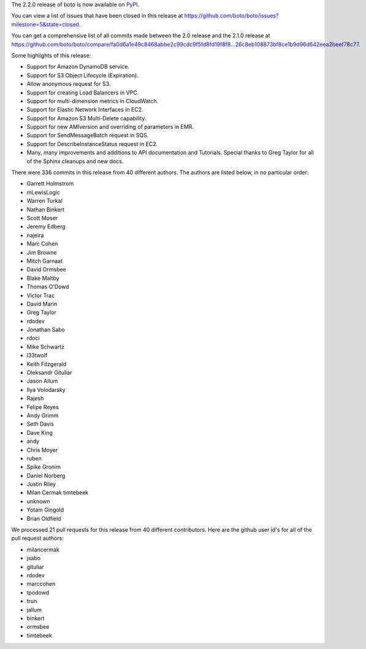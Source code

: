 The 2.2.0 release of boto is now available on `PyPI`_.

.. _`PyPI`: http://pypi.python.org/pypi/boto

You can view a list of issues that have been closed in this release at
https://github.com/boto/boto/issues?milestone=5&state=closed.

You can get a comprehensive list of all commits made between the 2.0 release
and the 2.1.0 release at
https://github.com/boto/boto/compare/fa0d6a1e49c8468abbe2c99cdc9f5fd8fd19f8f8...26c8eb108873bf8ce1b9d96d642eea2beef78c77.

Some highlights of this release:

* Support for Amazon DynamoDB service.
* Support for S3 Object Lifecycle (Expiration).
* Allow anonymous request for S3.
* Support for creating Load Balancers in VPC.
* Support for multi-dimension metrics in CloudWatch.
* Support for Elastic Network Interfaces in EC2.
* Support for Amazon S3 Multi-Delete capability.
* Support for new AMIversion and overriding of parameters in EMR.
* Support for SendMessageBatch request in SQS.
* Support for DescribeInstanceStatus request in EC2.
* Many, many improvements and additions to API documentation and Tutorials.
  Special thanks to Greg Taylor for all of the Sphinx cleanups and new docs.

There were 336 commits in this release from 40 different authors.  The authors
are listed below, in no particular order:

* Garrett Holmstrom
* mLewisLogic
* Warren Turkal
* Nathan Binkert
* Scott Moser
* Jeremy Edberg
* najeira
* Marc Cohen
* Jim Browne
* Mitch Garnaat
* David Ormsbee
* Blake Maltby
* Thomas O'Dowd
* Victor Trac
* David Marin
* Greg Taylor
* rdodev
* Jonathan Sabo
* rdoci
* Mike Schwartz
* l33twolf
* Keith Fitzgerald
* Oleksandr Gituliar
* Jason Allum
* Ilya Volodarsky
* Rajesh
* Felipe Reyes
* Andy Grimm
* Seth Davis
* Dave King
* andy
* Chris Moyer
* ruben
* Spike Gronim
* Daniel Norberg
* Justin Riley
* Milan Cermak timtebeek
* unknown
* Yotam Gingold
* Brian Oldfield

We processed 21 pull requests for this release from 40 different contributors.
Here are the github user id's for all of the pull request authors:

* milancermak
* jsabo
* gituliar
* rdodev
* marccohen
* tpodowd
* trun
* jallum
* binkert
* ormsbee
* timtebeek


